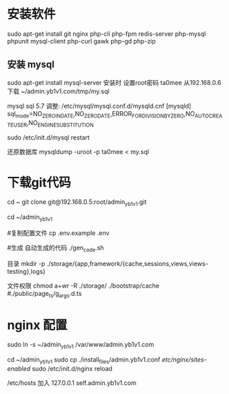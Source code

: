* 安装软件
  sudo apt-get install git nginx php-cli php-fpm  redis-server php-mysql phpunit  mysql-client php-curl gawk php-gd php-zip

** 安装 mysql
  sudo apt-get install mysql-server
  安装时 设置root密码  ta0mee
  从192.168.0.6 下载 ~/admin.yb1v1.com/tmp/my.sql

  mysql  sql 5.7 调整:
  /etc/mysql/mysql.conf.d/mysqld.cnf
  [mysqld]
  sql_mode=NO_ZERO_IN_DATE,NO_ZERO_DATE,ERROR_FOR_DIVISION_BY_ZERO,NO_AUTO_CREATE_USER,NO_ENGINE_SUBSTITUTION

  sudo /etc/init.d/mysql restart


  还原数据库
  mysqldump -uroot -p ta0mee < my.sql

* 下载git代码
  cd ~
  git clone    git@192.168.0.5:root/admin_yb1v1.git


  cd ~/admin_yb1v1

  #复制配置文件
  cp .env.example .env

  #生成 自动生成的代码
  ./gen_code.sh

  目录
  mkdir  -p ./storage/{app,framework/{cache,sessions,views,views-testing},logs}

  文件权限
  chmod a+wr -R ./storage/ ./bootstrap/cache #./public/page_ts/g_args.d.ts


* nginx 配置

  sudo ln -s ~/admin_yb1v1 /var/www/admin.yb1v1.com

  cd ~/admin_yb1v1
  sudo cp ./install_files/admin.yb1v1.conf /etc/nginx/sites-enabled/
  sudo /etc/init.d/nginx reload

  /etc/hosts 加入
 127.0.0.1  self.admin.yb1v1.com
